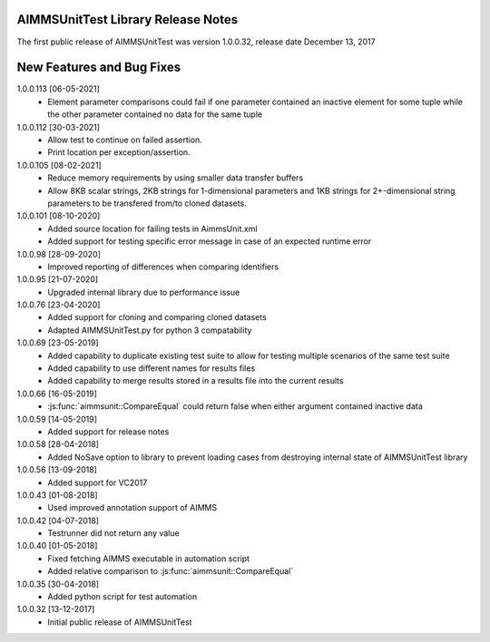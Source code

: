 AIMMSUnitTest Library Release Notes
------------------------------------------

The first public release of AIMMSUnitTest was version 1.0.0.32, release date December 13, 2017

New Features and Bug Fixes
--------------------------
1.0.0.113 [06-05-2021]
    - Element parameter comparisons could fail if one parameter contained an inactive element for some tuple while the other parameter contained no data for the same tuple
    
1.0.0.112 [30-03-2021]
    - Allow test to continue on failed assertion.
    - Print location per exception/assertion.
    
1.0.0.105 [08-02-2021]
    - Reduce memory requirements by using smaller data transfer buffers
    - Allow 8KB scalar strings, 2KB strings for 1-dimensional parameters and 1KB strings for 2+-dimensional string parameters to be transfered from/to cloned datasets.
    
1.0.0.101 [08-10-2020]
    - Added source location for failing tests in AimmsUnit.xml
    - Added support for testing specific error message in case of an expected runtime error

1.0.0.98 [28-09-2020]
    - Improved reporting of differences when comparing identifiers

1.0.0.95 [21-07-2020]
    - Upgraded internal library due to performance issue
    
1.0.0.76 [23-04-2020]
    - Added support for cloning and comparing cloned datasets
    - Adapted AIMMSUnitTest.py for python 3 compatability
    
1.0.0.69 [23-05-2019]
    - Added capability to duplicate existing test suite to allow for testing multiple scenarios of the same test suite
    - Added capability to use different names for results files
    - Added capability to merge results stored in a results file into the current results

1.0.0.66 [16-05-2019]
    - :js:func:`aimmsunit::CompareEqual` could return false when either argument contained inactive data

1.0.0.59 [14-05-2019]
    - Added support for release notes

1.0.0.58 [28-04-2018]
    - Added NoSave option to library to prevent loading cases from destroying internal state of AIMMSUnitTest library
    
1.0.0.56 [13-09-2018]
    - Added support for VC2017
    
1.0.0.43 [01-08-2018]
    - Used improved annotation support of AIMMS
    
1.0.0.42 [04-07-2018]
    - Testrunner did not return any value
 
1.0.0.40 [01-05-2018]
    - Fixed fetching AIMMS executable in automation script
    - Added relative comparison to :js:func:`aimmsunit::CompareEqual`
    
1.0.0.35 [30-04-2018]
    - Added python script for test automation

1.0.0.32 [13-12-2017]
    - Initial public release of AIMMSUnitTest
